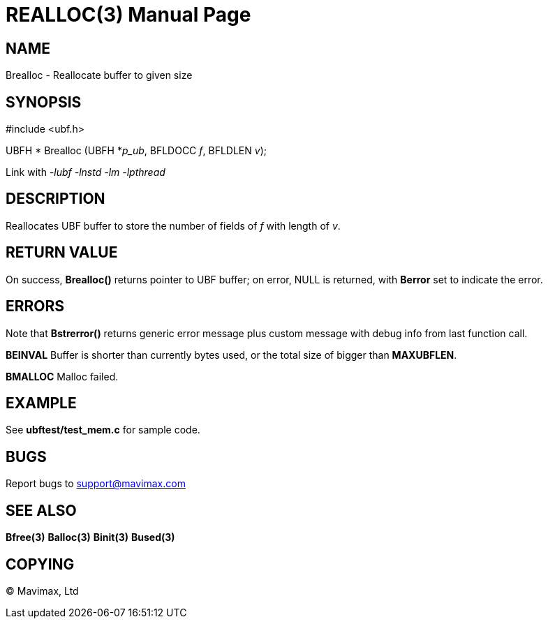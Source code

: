 REALLOC(3)
==========
:doctype: manpage


NAME
----
Brealloc - Reallocate buffer to given size


SYNOPSIS
--------

#include <ubf.h>


UBFH * Brealloc (UBFH *'p_ub', BFLDOCC 'f', BFLDLEN 'v');

Link with '-lubf -lnstd -lm -lpthread'

DESCRIPTION
-----------
Reallocates UBF buffer to store the number of fields of 'f' with length of 'v'.


RETURN VALUE
------------
On success, *Brealloc()* returns pointer to UBF buffer; on error, NULL is returned, with *Berror* set to indicate the error.

ERRORS
------
Note that *Bstrerror()* returns generic error message plus custom message with debug info from last function call.

*BEINVAL* Buffer is shorter than currently bytes used, or the total size of bigger than *MAXUBFLEN*.

*BMALLOC* Malloc failed.

EXAMPLE
-------
See *ubftest/test_mem.c* for sample code.

BUGS
----
Report bugs to support@mavimax.com

SEE ALSO
--------
*Bfree(3)* *Balloc(3)* *Binit(3)* *Bused(3)*

COPYING
-------
(C) Mavimax, Ltd

